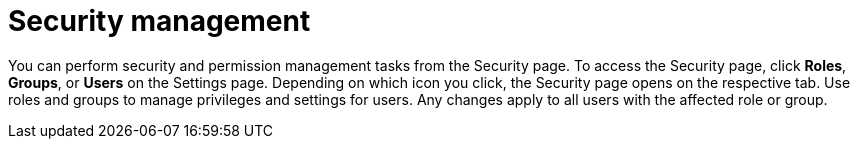 [id='business-central-settings-security-proc']
= Security management

You can perform security and permission management tasks from the Security page. To access the Security page, click *Roles*, *Groups*, or *Users* on the Settings page. Depending on which icon you click, the Security page opens on the respective tab. Use roles and groups to manage privileges and settings for users. Any changes apply to all users with the affected role or group.
